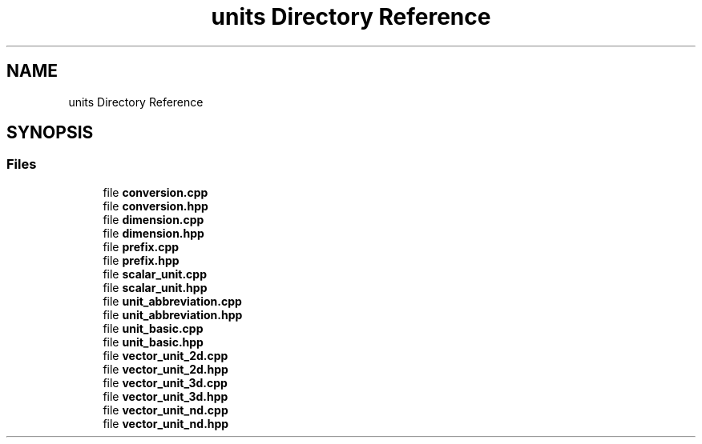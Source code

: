 .TH "units Directory Reference" 3 "Sat Jul 13 2024" "Version 2.0.0" "scifir-units" \" -*- nroff -*-
.ad l
.nh
.SH NAME
units Directory Reference
.SH SYNOPSIS
.br
.PP
.SS "Files"

.in +1c
.ti -1c
.RI "file \fBconversion\&.cpp\fP"
.br
.ti -1c
.RI "file \fBconversion\&.hpp\fP"
.br
.ti -1c
.RI "file \fBdimension\&.cpp\fP"
.br
.ti -1c
.RI "file \fBdimension\&.hpp\fP"
.br
.ti -1c
.RI "file \fBprefix\&.cpp\fP"
.br
.ti -1c
.RI "file \fBprefix\&.hpp\fP"
.br
.ti -1c
.RI "file \fBscalar_unit\&.cpp\fP"
.br
.ti -1c
.RI "file \fBscalar_unit\&.hpp\fP"
.br
.ti -1c
.RI "file \fBunit_abbreviation\&.cpp\fP"
.br
.ti -1c
.RI "file \fBunit_abbreviation\&.hpp\fP"
.br
.ti -1c
.RI "file \fBunit_basic\&.cpp\fP"
.br
.ti -1c
.RI "file \fBunit_basic\&.hpp\fP"
.br
.ti -1c
.RI "file \fBvector_unit_2d\&.cpp\fP"
.br
.ti -1c
.RI "file \fBvector_unit_2d\&.hpp\fP"
.br
.ti -1c
.RI "file \fBvector_unit_3d\&.cpp\fP"
.br
.ti -1c
.RI "file \fBvector_unit_3d\&.hpp\fP"
.br
.ti -1c
.RI "file \fBvector_unit_nd\&.cpp\fP"
.br
.ti -1c
.RI "file \fBvector_unit_nd\&.hpp\fP"
.br
.in -1c
